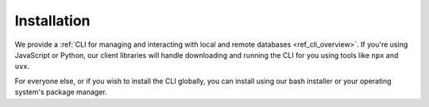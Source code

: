 .. _ref_cli_gel_install:

============
Installation
============

We provide a :ref:`CLI for managing and interacting with local and remote databases <ref_cli_overview>`. If you're using JavaScript or Python, our client libraries will handle downloading and running the CLI for you using tools like ``npx`` and ``uvx``.

For everyone else, or if you wish to install the CLI globally, you can install using our bash installer or your operating system's package manager.

.. tabs::

  .. code-tab:: bash
    :caption: bash

    $ curl https://www.geldata.com/sh --proto "=https" -sSf1 | sh

  .. code-tab:: powershell
    :caption: Powershell

    PS> irm https://www.geldata.com/ps1 | iex

  .. code-tab:: bash
    :caption: Homebrew

    $ brew install geldata/tap/gel-cli

  .. code-tab:: bash
    :caption: Nixpkgs

    $ nix-shell -p gel

  .. code-tab:: bash
    :caption: JavaScript

    $ npx gel --version

  .. code-tab:: bash
    :caption: Python

    $ uvx gel --version
